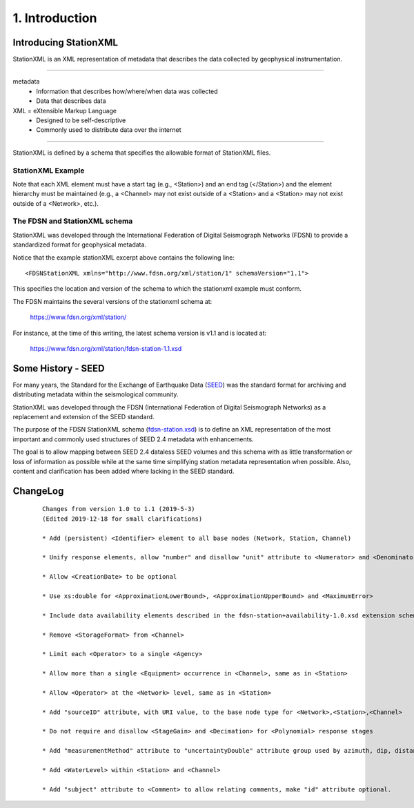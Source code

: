 .. Put any comments here
   Be sure to indent at this level to keep it in comment.

1. Introduction
===========================================


.. include metadata.rst::

Introducing StationXML 
----------------------

StationXML is an XML representation of metadata that describes the data collected by 
geophysical instrumentation.

-------

metadata
   - Information that describes how/where/when data was collected
   - Data that describes data

XML = eXtensible Markup Language
   - Designed to be self-descriptive
   - Commonly used to distribute data over the internet

-------

StationXML is defined by a schema that specifies the allowable format of StationXML files.

StationXML Example
^^^^^^^^^^^^^^^^^^^^^^

.. toggle-header:: 
    :header: Example of stationxml **Show/Hide Code**

    ::

      <?xml version='1.0' encoding='UTF-8'?>
         <FDSNStationXML xmlns="http://www.fdsn.org/xml/station/1" schemaVersion="1.1">
            <Source>IRIS-DMC</Source>
            <Sender>IRIS-DMC</Sender>
            <Module>IRIS WEB SERVICE: fdsnws-station | version: 1.1.35</Module>
            <ModuleURI>http://service.iris.edu/fdsnws/station/1/query?starttime=1990-01-27T06&network=IU;level=response</ModuleURI>
            <Created>2018-11-08T14:57:56.000000Z</Created>
            <Network code="IU" endDate="2500-12-31T23:59:59.000000Z" restrictedStatus="open" startDate="1988-01-01T00:00:00.000000Z">
               <Description>Global Seismograph Network (GSN - IRIS/USGS)</Description>
               <TotalNumberStations>269</TotalNumberStations>
               <SelectedNumberStations>6</SelectedNumberStations>
               <Station code="ANMO" endDate="1995-07-14T00:00:00.000000Z" restrictedStatus="open" startDate="1989-08-29T00:00:00.000000Z">
                  <Channel>
                     <Response>
                        ...
                     </Response>
                  </Channel>
                  <Channel>
                     <Response>
                        ...
                     </Response>
                  </Channel>
               </Station>
               <Station code="CCM" endDate="1998-05-26T00:00:00.000000Z" restrictedStatus="open" startDate="1989-08-29T00:00:00.000000Z">
               </Station>
            </Network>
         </FDSNStationXML>


Note that each XML element must have a start tag (e.g., <Station>) and an end tag (</Station>)
and the element hierarchy must be maintained (e.g., a <Channel> may not exist outside
of a <Station> and a <Station> may not exist outside of a <Network>, etc.).


The FDSN and StationXML schema
^^^^^^^^^^^^^^^^^^^^^^^^^^^^^^
StationXML was developed through the International Federation of Digital Seismograph Networks
(FDSN) to provide a standardized format for geophysical metadata.

Notice that the example stationXML excerpt above contains the following line::

   <FDSNStationXML xmlns="http://www.fdsn.org/xml/station/1" schemaVersion="1.1">

This specifies the location and version of the schema 
to which the stationxml example must conform.


The FDSN maintains the several versions of the stationxml schema at:

   `<https://www.fdsn.org/xml/station/>`_

For instance, at the time of this writing, the latest schema version is v1.1 and is
located at:

   `<https://www.fdsn.org/xml/station/fdsn-station-1.1.xsd>`_

Some History - SEED
----------------------

For many years, the Standard for the Exchange of Earthquake Data 
(`SEED <https://www.fdsn.org/publications/>`_) was the standard
format for archiving and distributing metadata within the seismological community.

StationXML was developed through the FDSN (International Federation of Digital Seismograph Networks)
as a replacement and extension of the SEED standard.

The purpose of the FDSN StationXML schema (`fdsn-station.xsd <https://www.fdsn.org/xml/station/>`_)
is to define an XML representation of the most important and 
commonly used structures of SEED 2.4 metadata with enhancements.

The goal is to allow mapping between SEED 2.4 dataless SEED volumes and this schema with as little 
transformation or loss of information as possible while at the same time simplifying station 
metadata representation when possible. Also, content and clarification has been added where 
lacking in the SEED standard.


ChangeLog
----------------------

   ::

      Changes from version 1.0 to 1.1 (2019-5-3)
      (Edited 2019-12-18 for small clarifications)

      * Add (persistent) <Identifier> element to all base nodes (Network, Station, Channel)

      * Unify response elements, allow "number" and disallow "unit" attribute to <Numerator> and <Denominator>

      * Allow <CreationDate> to be optional

      * Use xs:double for <ApproximationLowerBound>, <ApproximationUpperBound> and <MaximumError>

      * Include data availability elements described in the fdsn-station+availability-1.0.xsd extension schema as optional elements of the main schema

      * Remove <StorageFormat> from <Channel>

      * Limit each <Operator> to a single <Agency>

      * Allow more than a single <Equipment> occurrence in <Channel>, same as in <Station>

      * Allow <Operator> at the <Network> level, same as in <Station>

      * Add "sourceID" attribute, with URI value, to the base node type for <Network>,<Station>,<Channel>

      * Do not require and disallow <StageGain> and <Decimation> for <Polynomial> response stages

      * Add "measurementMethod" attribute to "uncertaintyDouble" attribute group used by azimuth, dip, distance, latitude, longitude, elevation, etc. types

      * Add <WaterLevel> within <Station> and <Channel>

      * Add "subject" attribute to <Comment> to allow relating comments, make "id" attribute optional.

